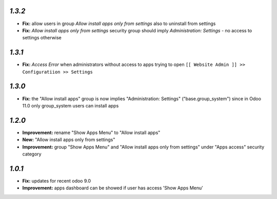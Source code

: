 `1.3.2`
-------

- **Fix:** allow users in group `Allow install apps only from settings` also to uninstall from settings
- **Fix:** `Allow install apps only from settings` security group should imply `Administration: Settings` - no access to settings otherwise

`1.3.1`
-------

- **Fix:** `Access Error` when administrators without access to apps trying to open ``[[ Website Admin ]] >> Configuratiion >> Settings``

`1.3.0`
-------

- **Fix:** the "Allow install apps" group is now implies "Administration: Settings" ("base.group_system") since in Odoo 11.0 only group_system users can install apps

`1.2.0`
-------

- **Improvement:** rename "Show Apps Menu" to "Allow install apps"
- **New:** "Allow install apps only from settings"
- **Improvement:** group "Show Apps Menu" and "Allow install apps only from settings" under "Apps access" security category

`1.0.1`
-------

- **Fix:** updates for recent odoo 9.0
- **Improvement:** apps dashboard can be showed if user has access 'Show Apps Menu'

